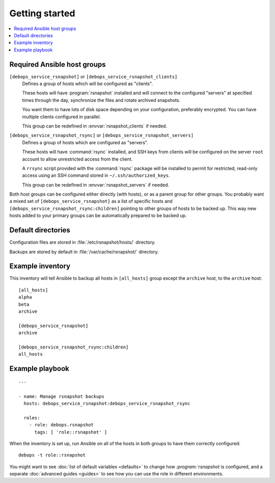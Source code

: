 Getting started
===============

.. contents::
   :local:

Required Ansible host groups
----------------------------

``[debops_service_rsnapshot]`` or ``[debops_service_rsnapshot_clients]``
  Defines a group of hosts which will be configured as "clients".

  These hosts will have :program:`rsnapshot` installed and will connect to the
  configured "servers" at specified times through the day, synchronize the
  files and rotate archived snapshots.

  You want them to have lots of disk space depending on your configuration,
  preferably encrypted. You can have multiple clients configured in parallel.

  This group can be redefined in :envvar:`rsnapshot_clients` if needed.


``[debops_service_rsnapshot_rsync]`` or ``[debops_service_rsnapshot_servers]``
  Defines a group of hosts which are configured as "servers".

  These hosts will have :command:`rsync` installed, and SSH keys from clients
  will be configured on the server ``root`` account to allow unrestricted
  access from the client.

  A ``rrsync`` script provided with the :command:`rsync` package will be
  installed to permit for restricted, read-only access using an SSH command
  stored in ``~/.ssh/authorized_keys``.

  This group can be redefined in :envvar:`rsnapshot_servers` if needed.


Both host groups can be configured either directly (with hosts), or as a parent
group for other groups. You probably want a mixed set of
``[debops_service_rsnapshot]`` as a list of specific hosts and
``[debops_service_rsnapshot_rsync:children]`` pointing to other groups of hosts
to be backed up. This way new hosts added to your primary groups can be
automatically prepared to be backed up.


Default directories
-------------------

Configuration files are stored in :file:`/etc/rsnapshot/hosts/` directory.

Backups are stored by default in :file:`/var/cache/rsnapshot/` directory.


Example inventory
-----------------

This inventory will tell Ansible to backup all hosts in ``[all_hosts]`` group
except the ``archive`` host, to the ``archive`` host::

    [all_hosts]
    alpha
    beta
    archive

    [debops_service_rsnapshot]
    archive

    [debops_service_rsnapshot_rsync:children]
    all_hosts

Example playbook
----------------

::

    ---

    - name: Manage rsnapshot backups
      hosts: debops_service_rsnapshot:debops_service_rsnapshot_rsync

      roles:
        - role: debops.rsnapshot
          tags: [ 'role::rsnapshot' ]

When the inventory is set up, run Ansible on all of the hosts in both groups to
have them correctly configured::

    debops -t role::rsnapshot

You might want to see :doc:`list of default variables <defaults>` to change how
`:program:`rsnapshot` is configured, and a separate :doc:`advanced guides
<guides>` to see how you can use the role in different environments.
